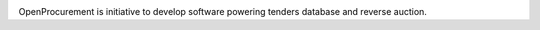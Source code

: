 .. image:: https://travis-ci.org/ProzorroUKR/openprocurement.tender.openua.svg?branch=master
    :target: https://travis-ci.org/ProzorroUKR/openprocurement.tender.openua

.. image:: https://coveralls.io/repos/github/ProzorroUKR/openprocurement.tender.openua/badge.svg?branch=master
    :target: https://coveralls.io/github/ProzorroUKR/openprocurement.tender.openua?branch=master

.. image:: https://readthedocs.org/projects/prozorro-openprocurementtenderopenua/badge/?version=latest
    :target: https://prozorro-openprocurementtenderopenua.readthedocs.io/en/latest/?badge=latest
    :alt: Documentation Status

OpenProcurement is initiative to develop software powering tenders database and reverse auction.